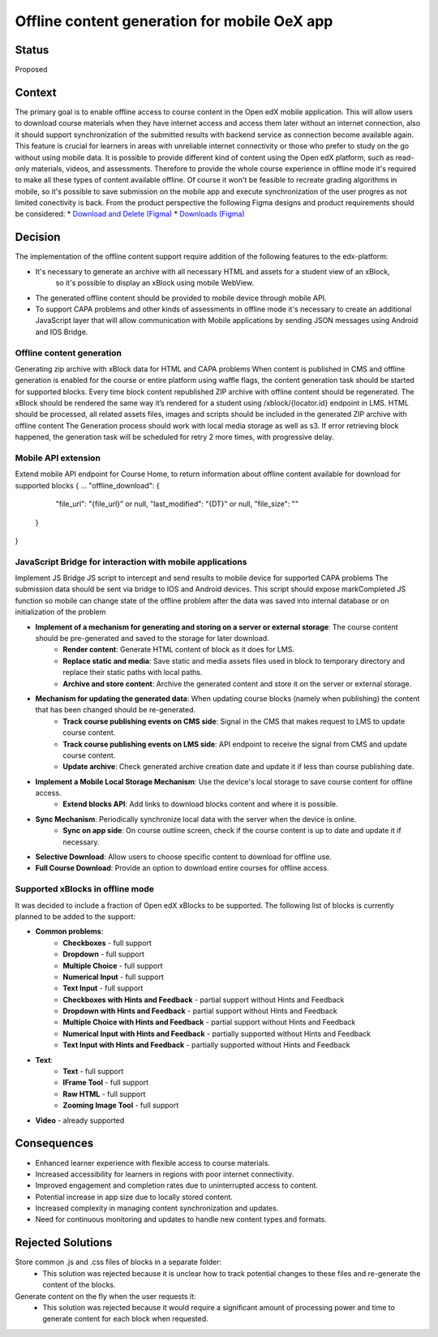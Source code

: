 Offline content generation for mobile OeX app
=============================================

Status
------

Proposed

Context
-------

The primary goal is to enable offline access to course content in the Open edX mobile application.
This will allow users to download course materials when they have internet access and access them
later without an internet connection, also it should support synchronization of the submitted results
with backend service as connection become available again. This feature is crucial for learners
in areas with unreliable internet connectivity or those who prefer to study on the go without using mobile data.
It is possible to provide different kind of content using the Open edX platform, such as read-only materials,
videos, and assessments. Therefore to provide the whole course experience in offline mode it's required to
make all these types of content available offline. Of course it won't be feasible to recreate grading
algorithms in mobile, so it's possible to save submission on the mobile app and execute synchronization
of the user progres as not limited conectivity is back.
From the product perspective the following Figma designs and product requirements should be considered:
* `Download and Delete (Figma)`_
* `Downloads (Figma)`_

.. _Download and Delete (Figma): https://www.figma.com/design/iZ56YMjbRMShCCDxqrqRrR/Mobile-App-v2.4-%5BOpen-edX%5D?node-id=18472-187387&t=tMgymS6WIZZJbJHn-0
.. _Downloads (Figma): https://www.figma.com/design/iZ56YMjbRMShCCDxqrqRrR/Mobile-App-v2.4-%5BOpen-edX%5D

Decision
--------

The implementation of the offline content support require addition of the following features to the edx-platform:

* It's necessary to generate an archive with all necessary HTML and assets for a student view of an xBlock,
   so it's possible to display an xBlock using mobile WebView.
* The generated offline content should be provided to mobile device through mobile API.
* To support CAPA problems and other kinds of assessments in offline mode it's necessary to create an additional
  JavaScript layer that will allow communication with Mobile applications by sending JSON messages
  using Android and IOS Bridge.



Offline content generation
~~~~~~~~~~~~~~~~~~~~~~~~~~

Generating zip archive with xBlock data for HTML and CAPA problems
When content is published in CMS and offline generation is enabled for the course or entire platform using waffle flags, the content generation task should be started for supported blocks.
Every time block content republished ZIP archive with offline content should be regenerated.
The xBlock should be rendered the same way it’s rendered for a student using /xblock/{locator.id} endpoint in LMS.
HTML should be processed, all related assets files, images and scripts should be included in the generated ZIP archive with offline content
The Generation process should work with local media storage as well as s3.
If error retrieving block happened, the generation task will be scheduled for retry 2 more times, with progressive delay.

    .. image:: _images/mobile_offline_content_generation.svg
        :alt: Mobile Offline Content Generation Process Diagram

Mobile API extension
~~~~~~~~~~~~~~~~~~~~

Extend mobile API endpoint for Course Home, to return information about offline content available for download for supported blocks
{
...
"offline_download": {
    "file_url": "{file_url}" or null,
    "last_modified": "{DT}" or null,
    "file_size": ""
  }
}

JavaScript Bridge for interaction with mobile applications
~~~~~~~~~~~~~~~~~~~~~~~~~~~~~~~~~~~~~~~~~~~~~~~~~~~~~~~~~~
Implement JS Bridge JS script to intercept and send results to mobile device for supported CAPA problems
The submission data should be sent via bridge to IOS and Android devices.
This script should expose markCompleted JS function so mobile can change state of the offline problem after the data was saved into internal database or on initialization of the problem


* **Implement of a mechanism for generating and storing on a server or external storage**: The course content should be pre-generated and saved to the storage for later download.
    * **Render content**: Generate HTML content of block as it does for LMS.
    * **Replace static and media**: Save static and media assets files used in block to temporary directory and replace their static paths with local paths.
    * **Archive and store content**: Archive the generated content and store it on the server or external storage.
* **Mechanism for updating the generated data**: When updating course blocks (namely when publishing) the content that has been changed should be re-generated.
    * **Track course publishing events on CMS side**: Signal in the CMS that makes request to LMS to update course content.
    * **Track course publishing events on LMS side**: API endpoint to receive the signal from CMS and update course content.
    * **Update archive**: Check generated archive creation date and update it if less than course publishing date.
* **Implement a Mobile Local Storage Mechanism**: Use the device's local storage to save course content for offline access.
    * **Extend blocks API**: Add links to download blocks content and  where it is possible.
* **Sync Mechanism**: Periodically synchronize local data with the server when the device is online.
    * **Sync on app side**: On course outline screen, check if the course content is up to date and update it if necessary.
* **Selective Download**: Allow users to choose specific content to download for offline use.
* **Full Course Download**: Provide an option to download entire courses for offline access.

Supported xBlocks in offline mode
~~~~~~~~~~~~~~~~~~~~~~~~~~~~~~~~~

It was decided to include a fraction of Open edX xBlocks to be supported.
The following list of blocks is currently planned to be added to the support:

* **Common problems**:
    * **Checkboxes** - full support
    * **Dropdown** - full support
    * **Multiple Choice** - full support
    * **Numerical Input** - full support
    * **Text Input** - full support
    * **Checkboxes with Hints and Feedback** - partial support without Hints and Feedback
    * **Dropdown with Hints and Feedback** - partial support without Hints and Feedback
    * **Multiple Choice with Hints and Feedback** - partial support without Hints and Feedback
    * **Numerical Input with Hints and Feedback** - partially supported without Hints and Feedback
    * **Text Input with Hints and Feedback** - partially supported without Hints and Feedback
* **Text**:
    * **Text** - full support
    * **IFrame Tool** - full support
    * **Raw HTML** - full support
    * **Zooming Image Tool** - full support
* **Video** - already supported


Consequences
------------

* Enhanced learner experience with flexible access to course materials.
* Increased accessibility for learners in regions with poor internet connectivity.
* Improved engagement and completion rates due to uninterrupted access to content.
* Potential increase in app size due to locally stored content.
* Increased complexity in managing content synchronization and updates.
* Need for continuous monitoring and updates to handle new content types and formats.

Rejected Solutions
------------------

Store common .js and .css files of blocks in a separate folder:
    * This solution was rejected because it is unclear how to track potential changes to these files and re-generate the content of the blocks.

Generate content on the fly when the user requests it:
    * This solution was rejected because it would require a significant amount of processing power and time to generate content for each block when requested.
